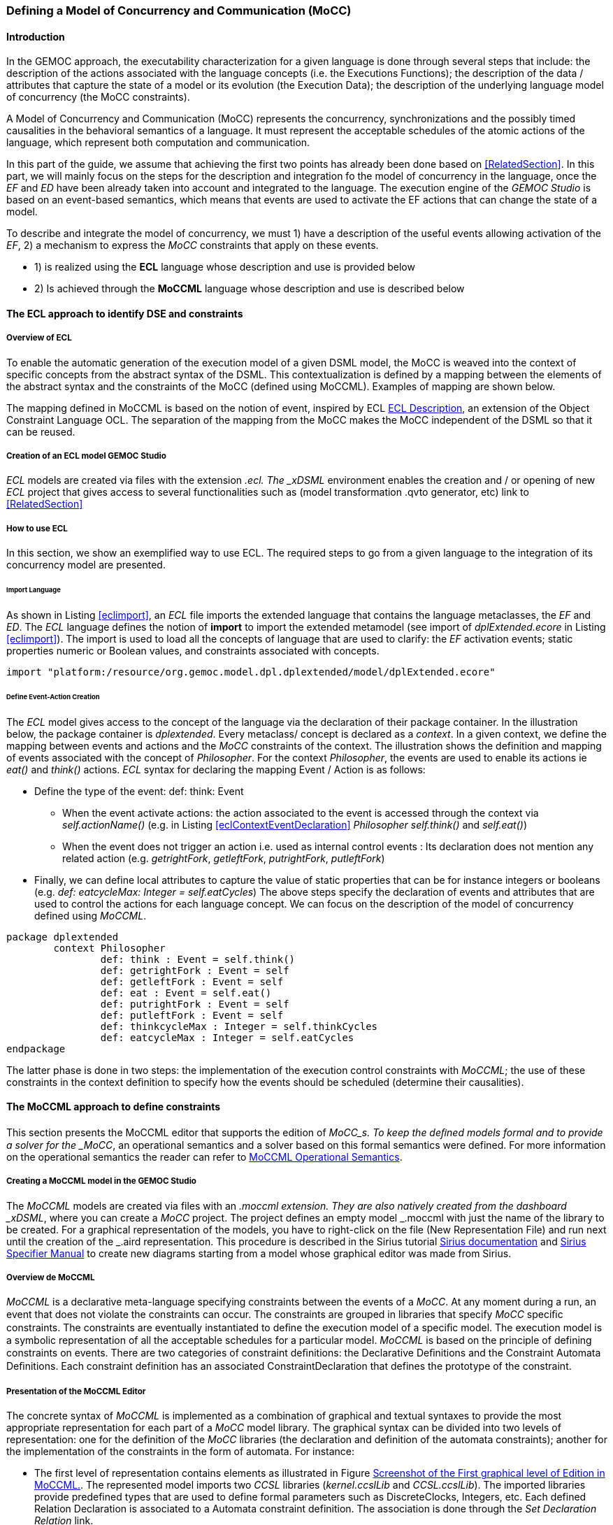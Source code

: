 [[section-defining-a-mocc]]
=== Defining a Model of Concurrency and Communication (MoCC)
==== Introduction 
In the GEMOC approach, the executability characterization for a given language is done through several steps that include: the description of the actions associated with the language concepts (i.e. the Executions Functions); the description of the data / attributes that capture the state of a model or its evolution (the Execution Data); the description of the underlying language model of concurrency (the MoCC constraints).

A Model of Concurrency and Communication (MoCC) represents the concurrency, synchronizations and the possibly timed causalities in the behavioral semantics of a language. It must represent the acceptable schedules of the atomic actions of the language, which represent both computation and communication.

In this part of the guide, we assume that achieving the first two points has already been done based on <<RelatedSection>>. In this part, we will mainly focus on the steps for the description and integration fo the model of concurrency in the language, once the _EF_ and _ED_ have been already taken into account and integrated to the language.
 The execution engine of the _GEMOC Studio_ is based on an event-based semantics, which means that events are used to activate the EF actions that can change the state of a model.

To describe and integrate the model of concurrency, we must 1) have a description of the useful events allowing activation of the _EF_, 2) a mechanism to express the _MoCC_ constraints that apply on these events.

* 1) is realized using the *((ECL))* language whose description and use is provided below
* 2) Is achieved through the *((MoCCML))* language whose description and use is described below

==== The ECL approach to identify DSE and constraints 
===== Overview of ECL 

To enable the automatic generation of the execution model of a given DSML model, the MoCC is weaved into the context of specific concepts from the abstract syntax of the DSML. This contextualization is defined by a mapping between the elements of the abstract syntax and the constraints of the MoCC (defined using MoCCML). Examples of mapping are shown below. 

The mapping defined in MoCCML is based on the notion of event, inspired by ECL https://hal.inria.fr/hal-00721169/[ECL Description], an extension of the Object Constraint Language OCL.
The separation of the mapping from the MoCC makes the MoCC independent of the DSML so that it can be reused. 

===== Creation of an ECL model GEMOC Studio 

_ECL_ models are created via files with the extension _.ecl. The _xDSML_ environment enables the creation and / or opening of new _ECL_ project that gives access to several functionalities such as (model transformation .qvto generator, etc) link to <<RelatedSection>>

===== How to use ECL 

In this section, we show an exemplified way to use ECL. The required steps to go from a given language to the integration of its concurrency model are presented.

====== Import Language 

As shown in Listing <<eclimport>>, an _ECL_ file imports the extended language that contains the language metaclasses, the _EF_ and _ED_. The _ECL_ language defines the notion of *((import))* to import the extended metamodel (see import of _dplExtended.ecore_ in Listing <<eclimport>>).
The import is used to load all the concepts of language that are used to clarify: the _EF_ activation events; static properties numeric or Boolean values, and constraints associated with concepts.

[source,python]
[[eclimport]]
----
import "platform:/resource/org.gemoc.model.dpl.dplextended/model/dplExtended.ecore"
----

====== Define Event-Action Creation 

The _ECL_ model gives access to the concept of the language via the declaration of their package container. In the illustration below, the package container is _dplextended_.  Every metaclass/ concept is declared as a _context_. In a given context, we define the mapping between events and actions and the _MoCC_ constraints of the context.
The illustration shows the definition and mapping of events associated with the concept of _Philosopher_. For the context _Philosopher_, the events are used to enable its actions ie _eat()_ and _think()_ actions.
_ECL_ syntax for declaring the mapping Event / Action is as follows: 

* Define the type of the event: def: think: Event
** When the event activate actions: the action associated to the event is accessed through the context via _self.actionName()_ (e.g. in Listing <<eclContextEventDeclaration>> _Philosopher_ _self.think()_ and _self.eat()_)
** When the event does not trigger an action i.e. used as internal control events : Its declaration does not mention any related action (e.g. _getrightFork_, _getleftFork_, _putrightFork_, _putleftFork_)
* Finally, we can define local attributes to capture the value of static properties that can be for instance integers or booleans (e.g. _def: eatcycleMax: Integer = self.eatCycles_)
The above steps specify the declaration of events and attributes that are used to control the actions for each language concept. We can focus on the description of the model of concurrency defined using _MoCCML_.

[source,python]
[[eclContextEventDeclaration]]
----
package dplextended
	context Philosopher
		def: think : Event = self.think()
		def: getrightFork : Event = self
		def: getleftFork : Event = self
		def: eat : Event = self.eat()
		def: putrightFork : Event = self
		def: putleftFork : Event = self
		def: thinkcycleMax : Integer = self.thinkCycles
		def: eatcycleMax : Integer = self.eatCycles
endpackage
----

The latter phase is done in two steps: the implementation of the execution control constraints with _MoCCML_; the use of these constraints in the context definition to specify how the events should be scheduled (determine their causalities).

==== The MoCCML approach to define constraints 
This section presents the MoCCML editor that supports the edition of _MoCC_s. To keep the deﬁned models formal and to provide a solver for the _MoCC_, an operational semantics and a solver based on this formal semantics were defined. For more information on the operational semantics the reader can refer to https://hal.inria.fr/hal-01060601v1[MoCCML Operational Semantics].

===== Creating a MoCCML model in the GEMOC Studio 
The _MoCCML_ models are created via files with an _.moccml extension. They are also natively created from the dashboard _xDSML_, where you can create a _MoCC_ project. The project defines an empty model _.moccml with just the name of the library to be created. For a graphical representation of the models, you have to right-click on the file (New Representation File) and run next until the creation of the _.aird representation. This procedure is described in the Sirius tutorial http://www.eclipse.org/sirius/doc/[Sirius documentation] and http://www.eclipse.org/sirius/doc/specifier/Sirius%20Specifier%20Manual.html[Sirius Specifier Manual] to create new diagrams starting from a model whose graphical editor was made from Sirius.

===== Overview de MoCCML 
_MoCCML_ is a declarative meta-language specifying constraints between the events of a _MoCC_. At any moment during a run, an event that does not violate the constraints can occur. The constraints are grouped in libraries that specify _MoCC_ speciﬁc constraints. The constraints are eventually instantiated to deﬁne the execution model of a speciﬁc model. The execution model is a symbolic representation of all the acceptable schedules for a particular model.
_MoCCML_ is based on the principle of defining constraints on events. There are two categories of constraint deﬁnitions: the Declarative Deﬁnitions and the Constraint Automata Deﬁnitions. Each constraint definition has an associated ConstraintDeclaration that defines the prototype of the constraint.

===== Presentation of the MoCCML Editor 
The concrete syntax of _MoCCML_ is implemented as a combination of graphical and textual syntaxes to provide the most appropriate representation for each part of a _MoCC_ model library. 
The graphical syntax can be divided into two levels of representation: one for the definition of the _MoCC_ libraries (the declaration and definition of the automata constraints); another for the implementation of the constraints in the form of automata. For instance: 

* The first level of representation contains elements as illustrated in Figure <<figure-glw-screenshot-of-moccmlLevelFirst>>. The represented model imports two _CCSL_ libraries (_kernel.ccslLib_ and _CCSL.ccslLib_). The imported libraries provide predefined types that are used to define formal parameters such as DiscreteClocks, Integers, etc. Each defined Relation Declaration is associated to a Automata constraint definition. The association is done through the _Set Declaration Relation_ link. 
* The second level of graphical representation defines the graphical syntax for the modeling of the Automata constraints.
* The overall _MoCC_ models are serialized to a textual syntax, which means that the graphical models are transformed into their equivalent representation in a textual formal. *((Both representations (graphical or textual) can be used for edition of models))*.
Moreover, we define the integration of an embedded textual editor in the graphical representation to focus on specific parts of the _MoCC_ model that are better edited using a textual syntax (eg trigger, the guards and the actions on transitions). Embedded editors are called by double-clic, and are placed on specific graphical edition elements (Relation Declaration, Relation Definition, DeclarationBlock, Transition).

===== Example-Driven use of MoCCML 

NB: _MoCCML_ has multiple pallets to instantiate a library. The pallets are located on the right branch of the editor. The creation of new library is preceded by an import of the native _CCSL_ libraries (_kernel.ccslLib_, _CCSL.ccslLib_) which provide primitives for the description of events and variables that are handled by the constraints in the _MoCC_ library. We use the third pallet in Figure <<figure-glw-screenshot-of-moccmlLevelFirst>>to import such _CCSL_ libraries.
 
[[figure-glw-screenshot-of-moccmlLevelFirst]]
.Screenshot of the First graphical level of Edition in MoCCML.
image::images/eclmoccml/moccmlLevFirst.png[Screenshot of MoCCML First Level of Edition]

====== Creating MoCC Libraries 
As shown in Figure <<figure-glw-screenshot-of-moccmlLevelFirst>>, creating new _MoCC_ libraries can be done by using the first two pallets on the right (Library Edition, New Library & Required Feature). In these pallets, the element (Library New Library + New Relationship and Relationship) can be used for the instantiation of a new _MoCC_ library. The two are distinguished by the fact that the last mentioned will create a new library of _MoCC_, while adding a default Relation Declaration. In Figure <<figure-glw-screenshot-of-moccmlLevelFirst>> we create a new Library called _RendezVous_Relations_.

====== Declaring the constrained events 
In a _MoCC_ library, we define constraints and their declarations. The declarations identify events and parameters to be considered in the implementation of the constraint. In the editor, the declaration is made using the two above mentioned pallets, and using the elements in the pallets i.e.: _New Relationship Declaration_ and _New Relationship Declaration +_. The two differ in that the latter creates a Relation Declaration with a default formal parameter declaration. In the Figure <<figure-glw-screenshot-of-moccmlLevelFirst>>, we create two relation declarations (_ForkConstraintDecl_ and _PhilosopherConstraintDecl_). Listing <<philoDeclarationTextual>> also shows the equivalent textual code generated for the _PhilosopherConstraintDecl_.
[source,python]
[[philoDeclarationTextual]]
----
RelationDeclaration PhilosopherConstraintDcl(
			pthink : clock,
			grfork : clock,
			glfork : clock,
			peat : clock,
			prfork : clock,
			plfork : clock,
			thinkCyc:int,
			eatCyc:int
		)
----

====== Defining the constraints 
The implementation of constraints can be specified textually or graphically. Graphically, the first two pallets are used to create new definitions of constraints associated with their declarations. Constraint definitions is done using the menu items (_New Automata Definition_ and _New Automata Definition +_). In Figure <<figure-glw-screenshot-of-moccmlLevelFirst>>, the following constraints are specified: _ForkConstraintDef_, _PhilosopherConstraintDef_). At this stage, we toured the main notions that can be set on the first level of graphical description with _MoCCML_. 
To navigate in the second level of graphical description (Constraint implementation), one should right-click on a specified constraint definition using (Open Diagram / New Diagram). Open Diagram will navigate to an existing diagram; New Diagram will create a new diagram to edit.
The _MoCCML_ Editor offers 3 different pallets for: editing the automata, defining the local variables and editing the transitons (ie adding _Trigger_, _Guard_, _Actions_). Figure <<figure-glw-screenshot-of-moccmlLevelSecond>> shows a simple example with two control states. An additional Layer displays the details of the transitions (_Trigger_, _Guard_, _Action_) as shown in Figure <<figure-glw-screenshot-of-moccmlLevelSecond>>, see yellow boxes.
Besides, editing _DeclarationBlock_ boxes and _details in Transitions_ can be done using embedded text editor by double-clicking on the related boxes. We can then edit the properties of transitions and local variables textually. 

One can define the desired set of constraints on the concepts of language using the _MoCCML_ editor. To see the text code corresponding to the serialization of the edited _MoCC_ models, the user can open the _.moccml file. Editing can also be directly made from this file and all the changes will be reflected in the graphical editor.
The use of constraints is shown in the next section.

[[figure-glw-screenshot-of-moccmlLevelSecond]]
.Screenshot of the Second graphical level of Edition in MoCCML (Constraint Implementation).
image::images/eclmoccml/moccmlLevSecond.png[Screenshot of MoCCML Second Level of Edition, 800]

====== Using the constraints on the ECL 

The _MoCC_ constraints models can be used in the _ECL_ file on concepts which they are attached. To declare the constraint on the events, we re-declare the context of the concept then define an invariant _inv_, see Listing <<eclContextConstraintUse>>. In this listing we also import the _MoCCML_ library that was defined previously (i.e. rendez_vous.moccml)
For instance, the invariant related to the context Philosopher (_PhilosopherConstraintInv_) uses the _PhilosopherConstraintDef_ via its _PhilosopherConstraintDcl_ declaration? It takes as input the set of control events and static variables used to calculate the causality between events.
[source,python]
[[eclContextConstraintUse]]
----
ECLimport "platform:/resource/org.gemoc.dpl.xdsml.mocc.model/mocc/rendez_vous.moccml"
ECLimport "platform:/plugin/fr.inria.aoste.timesquare.ccslkernel.model/ccsllibrary/kernel.ccslLib" 
ECLimport "platform:/plugin/fr.inria.aoste.timesquare.ccslkernel.model/ccsllibrary/CCSL.ccslLib" 

package dplextended
	context Philosopher
		def: think : Event = self.think()
		def: getrightFork : Event = self
		def: getleftFork : Event = self
		def: eat : Event = self.eat()
		def: putrightFork : Event = self
		def: putleftFork : Event = self
		def: thinkcycleMax : Integer = self.thinkCycles
		def: eatcycleMax : Integer = self.eatCycles
			
	context Philosopher 
	inv PhilosopherConstraintInv:
		Relation PhilosopherConstraintDcl(
                self.think,
                self.getrightFork,
                self.getleftFork,self.eat, 
                self.putrightFork,
                self.putleftFork,
                self.thinkcycleMax, 
                self.eatcycleMax
                )
endpackage
----